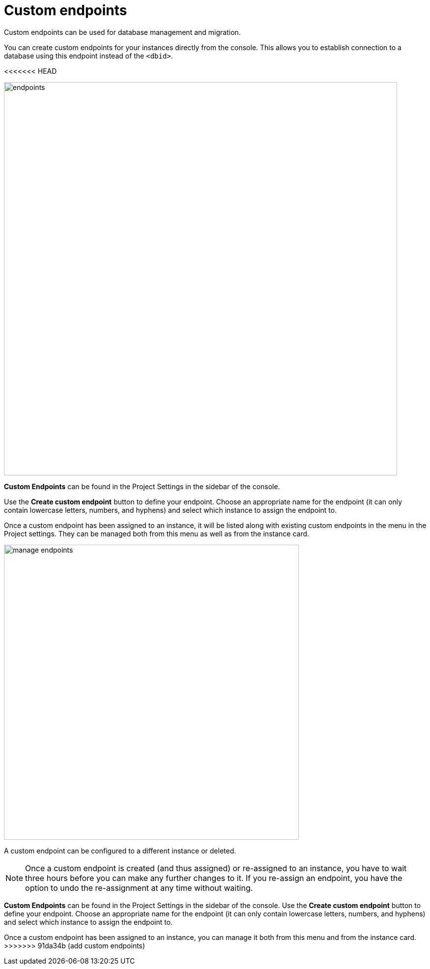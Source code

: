 [[aura-custom-endpoints]]
= Custom endpoints
:description: This section describes custom endpoints.

Custom endpoints can be used for database management and migration.

You can create custom endpoints for your instances directly from the console.
This allows you to establish connection to a database using this endpoint instead of the `<dbid>`.

<<<<<<< HEAD
[.shadow]
image::endpoints.png[width=800]

*Custom Endpoints* can be found in the Project Settings in the sidebar of the console.

Use the *Create custom endpoint* button to define your endpoint.
Choose an appropriate name for the endpoint (it can only contain lowercase letters, numbers, and hyphens) and select which instance to assign the endpoint to.

Once a custom endpoint has been assigned to an instance, it will be listed along with existing custom endpoints in the menu in the Project settings.
They can be managed both from this menu as well as from the instance card.

[.shadow]
image::manage-endpoints.png[width=600]

A custom endpoint can be configured to a different instance or deleted.

[NOTE]
====
Once a custom endpoint is created (and thus assigned) or re-assigned to an instance, you have to wait three hours before you can make any further changes to it.
If you re-assign an endpoint, you have the option to undo the re-assignment at any time without waiting.
====
=======
*Custom Endpoints* can be found in the Project Settings in the sidebar of the console.
Use the *Create custom endpoint* button to define your endpoint.
Choose an appropriate name for the endpoint (it can only contain lowercase letters, numbers, and hyphens) and select which instance to assign the endpoint to.

Once a custom endpoint has been assigned to an instance, you can manage it both from this menu and from the instance card.
>>>>>>> 91da34b (add custom endpoints)
